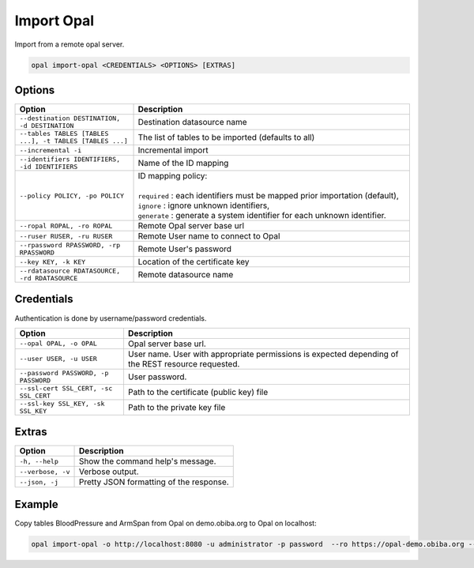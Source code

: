 Import Opal
===========

Import from a remote opal server.

.. code-block:: bash

  opal import-opal <CREDENTIALS> <OPTIONS> [EXTRAS]

Options
-------

.. list-table::
   :widths: 30 70
   :header-rows: 1

   * - Option
     - Description
   * - ``--destination DESTINATION, -d DESTINATION``
     - Destination datasource name
   * - ``--tables TABLES [TABLES ...], -t TABLES [TABLES ...]``
     - The list of tables to be imported (defaults to all)
   * - ``--incremental -i``
     - Incremental import
   * - ``--identifiers IDENTIFIERS, -id IDENTIFIERS``
     - Name of the ID mapping
   * - ``--policy POLICY, -po POLICY``
     - | ID mapping policy:
       |
       | ``required`` : each identifiers must be mapped prior importation (default),
       | ``ignore`` : ignore unknown identifiers,
       | ``generate`` : generate a system identifier for each unknown identifier.
   * - ``--ropal ROPAL, -ro ROPAL``
     - Remote Opal server base url
   * - ``--ruser RUSER, -ru RUSER``
     - Remote User name to connect to Opal
   * - ``--rpassword RPASSWORD, -rp RPASSWORD``
     - Remote User's password
   * - ``--key KEY, -k KEY``
     - Location of the certificate key
   * - ``--rdatasource RDATASOURCE, -rd RDATASOURCE``
     - Remote datasource name

Credentials
-----------

Authentication is done by username/password credentials.

===================================== ====================================
Option                                Description
===================================== ====================================
``--opal OPAL, -o OPAL``              Opal server base url.
``--user USER, -u USER``              User name. User with appropriate permissions is expected depending of the REST resource requested.
``--password PASSWORD, -p PASSWORD``  User password.
``--ssl-cert SSL_CERT, -sc SSL_CERT`` Path to the certificate (public key) file
``--ssl-key SSL_KEY, -sk SSL_KEY``    Path to the private key file
===================================== ====================================

Extras
------

================= =================
Option            Description
================= =================
``-h, --help``    Show the command help's message.
``--verbose, -v`` Verbose output.
``--json, -j``    Pretty JSON formatting of the response.
================= =================

Example
-------

Copy tables BloodPressure and ArmSpan from Opal on demo.obiba.org to Opal on localhost:

.. code-block:: bash

  opal import-opal -o http://localhost:8080 -u administrator -p password  --ro https://opal-demo.obiba.org --ru administrator --rp password --rdatasource onyx --destination opal-data --tables BloodPressure ArmSpan
